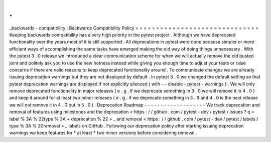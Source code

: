 .
.
_backwards
-
compatibility
:
Backwards
Compatibility
Policy
=
=
=
=
=
=
=
=
=
=
=
=
=
=
=
=
=
=
=
=
=
=
=
=
=
=
=
=
=
=
Keeping
backwards
compatibility
has
a
very
high
priority
in
the
pytest
project
.
Although
we
have
deprecated
functionality
over
the
years
most
of
it
is
still
supported
.
All
deprecations
in
pytest
were
done
because
simpler
or
more
efficient
ways
of
accomplishing
the
same
tasks
have
emerged
making
the
old
way
of
doing
things
unnecessary
.
With
the
pytest
3
.
0
release
we
introduced
a
clear
communication
scheme
for
when
we
will
actually
remove
the
old
busted
joint
and
politely
ask
you
to
use
the
new
hotness
instead
while
giving
you
enough
time
to
adjust
your
tests
or
raise
concerns
if
there
are
valid
reasons
to
keep
deprecated
functionality
around
.
To
communicate
changes
we
are
already
issuing
deprecation
warnings
but
they
are
not
displayed
by
default
.
In
pytest
3
.
0
we
changed
the
default
setting
so
that
pytest
deprecation
warnings
are
displayed
if
not
explicitly
silenced
(
with
-
-
disable
-
pytest
-
warnings
)
.
We
will
only
remove
deprecated
functionality
in
major
releases
(
e
.
g
.
if
we
deprecate
something
in
3
.
0
we
will
remove
it
in
4
.
0
)
and
keep
it
around
for
at
least
two
minor
releases
(
e
.
g
.
if
we
deprecate
something
in
3
.
9
and
4
.
0
is
the
next
release
we
will
not
remove
it
in
4
.
0
but
in
5
.
0
)
.
Deprecation
Roadmap
-
-
-
-
-
-
-
-
-
-
-
-
-
-
-
-
-
-
-
We
track
deprecation
and
removal
of
features
using
milestones
and
the
deprecation
<
https
:
/
/
github
.
com
/
pytest
-
dev
/
pytest
/
issues
?
q
=
label
%
3A
%
22type
%
3A
+
deprecation
%
22
>
_
and
removal
<
https
:
/
/
github
.
com
/
pytest
-
dev
/
pytest
/
labels
/
type
%
3A
%
20removal
>
_
labels
on
GitHub
.
Following
our
deprecation
policy
after
starting
issuing
deprecation
warnings
we
keep
features
for
*
at
least
*
two
minor
versions
before
considering
removal
.
